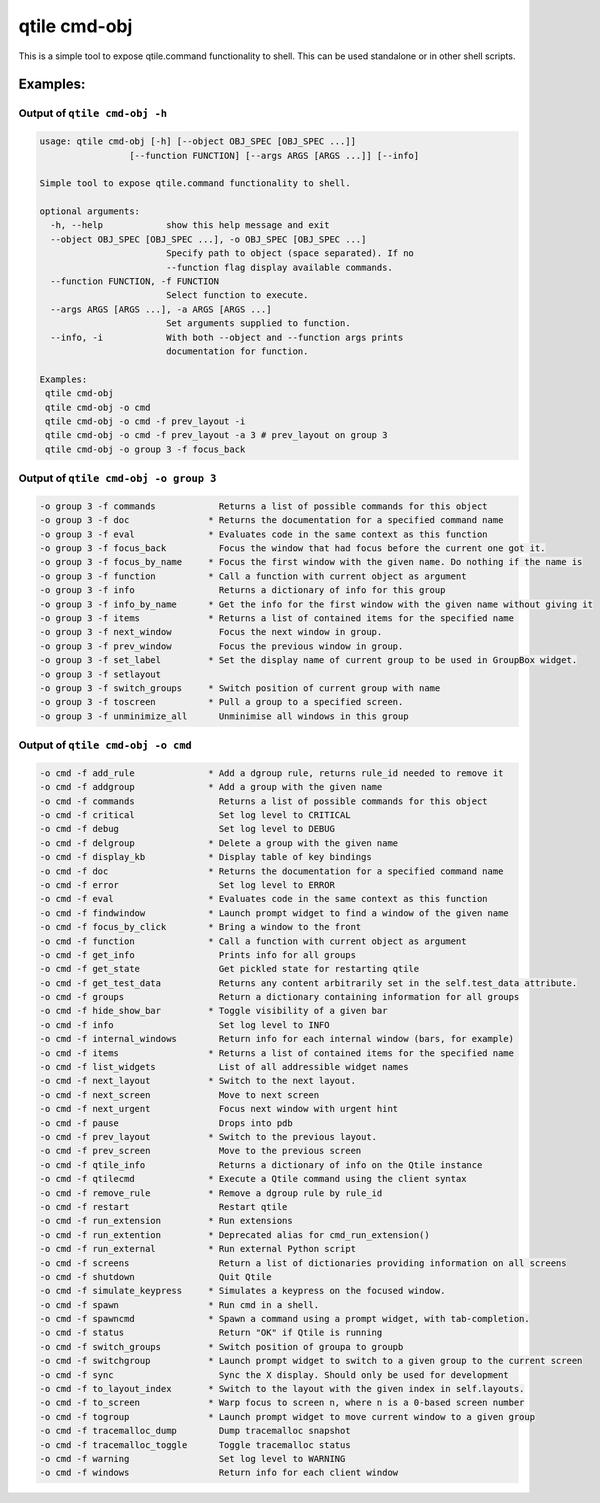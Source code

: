 qtile cmd-obj
=============

This is a simple tool to expose qtile.command functionality to shell.
This can be used standalone or in other shell scripts.

Examples:
---------

Output of ``qtile cmd-obj -h``
~~~~~~~~~~~~~~~~~~~~~~~~~~~~~~

.. code:: text

    usage: qtile cmd-obj [-h] [--object OBJ_SPEC [OBJ_SPEC ...]]
                     [--function FUNCTION] [--args ARGS [ARGS ...]] [--info]

    Simple tool to expose qtile.command functionality to shell.

    optional arguments:
      -h, --help            show this help message and exit
      --object OBJ_SPEC [OBJ_SPEC ...], -o OBJ_SPEC [OBJ_SPEC ...]
                            Specify path to object (space separated). If no
                            --function flag display available commands.
      --function FUNCTION, -f FUNCTION
                            Select function to execute.
      --args ARGS [ARGS ...], -a ARGS [ARGS ...]
                            Set arguments supplied to function.
      --info, -i            With both --object and --function args prints
                            documentation for function.

    Examples:
     qtile cmd-obj
     qtile cmd-obj -o cmd
     qtile cmd-obj -o cmd -f prev_layout -i
     qtile cmd-obj -o cmd -f prev_layout -a 3 # prev_layout on group 3
     qtile cmd-obj -o group 3 -f focus_back

Output of ``qtile cmd-obj -o group 3``
~~~~~~~~~~~~~~~~~~~~~~~~~~~~~~~~~~~~~~

.. code:: text

    -o group 3 -f commands            Returns a list of possible commands for this object
    -o group 3 -f doc               * Returns the documentation for a specified command name
    -o group 3 -f eval              * Evaluates code in the same context as this function
    -o group 3 -f focus_back          Focus the window that had focus before the current one got it.
    -o group 3 -f focus_by_name     * Focus the first window with the given name. Do nothing if the name is
    -o group 3 -f function          * Call a function with current object as argument
    -o group 3 -f info                Returns a dictionary of info for this group
    -o group 3 -f info_by_name      * Get the info for the first window with the given name without giving it
    -o group 3 -f items             * Returns a list of contained items for the specified name
    -o group 3 -f next_window         Focus the next window in group.
    -o group 3 -f prev_window         Focus the previous window in group.
    -o group 3 -f set_label         * Set the display name of current group to be used in GroupBox widget.
    -o group 3 -f setlayout
    -o group 3 -f switch_groups     * Switch position of current group with name
    -o group 3 -f toscreen          * Pull a group to a specified screen.
    -o group 3 -f unminimize_all      Unminimise all windows in this group

Output of ``qtile cmd-obj -o cmd``
~~~~~~~~~~~~~~~~~~~~~~~~~~~~~~~~~~

.. code:: text

    -o cmd -f add_rule              * Add a dgroup rule, returns rule_id needed to remove it
    -o cmd -f addgroup              * Add a group with the given name
    -o cmd -f commands                Returns a list of possible commands for this object
    -o cmd -f critical                Set log level to CRITICAL
    -o cmd -f debug                   Set log level to DEBUG
    -o cmd -f delgroup              * Delete a group with the given name
    -o cmd -f display_kb            * Display table of key bindings
    -o cmd -f doc                   * Returns the documentation for a specified command name
    -o cmd -f error                   Set log level to ERROR
    -o cmd -f eval                  * Evaluates code in the same context as this function
    -o cmd -f findwindow            * Launch prompt widget to find a window of the given name
    -o cmd -f focus_by_click        * Bring a window to the front
    -o cmd -f function              * Call a function with current object as argument
    -o cmd -f get_info                Prints info for all groups
    -o cmd -f get_state               Get pickled state for restarting qtile
    -o cmd -f get_test_data           Returns any content arbitrarily set in the self.test_data attribute.
    -o cmd -f groups                  Return a dictionary containing information for all groups
    -o cmd -f hide_show_bar         * Toggle visibility of a given bar
    -o cmd -f info                    Set log level to INFO
    -o cmd -f internal_windows        Return info for each internal window (bars, for example)
    -o cmd -f items                 * Returns a list of contained items for the specified name
    -o cmd -f list_widgets            List of all addressible widget names
    -o cmd -f next_layout           * Switch to the next layout.
    -o cmd -f next_screen             Move to next screen
    -o cmd -f next_urgent             Focus next window with urgent hint
    -o cmd -f pause                   Drops into pdb
    -o cmd -f prev_layout           * Switch to the previous layout.
    -o cmd -f prev_screen             Move to the previous screen
    -o cmd -f qtile_info              Returns a dictionary of info on the Qtile instance
    -o cmd -f qtilecmd              * Execute a Qtile command using the client syntax
    -o cmd -f remove_rule           * Remove a dgroup rule by rule_id
    -o cmd -f restart                 Restart qtile
    -o cmd -f run_extension         * Run extensions
    -o cmd -f run_extention         * Deprecated alias for cmd_run_extension()
    -o cmd -f run_external          * Run external Python script
    -o cmd -f screens                 Return a list of dictionaries providing information on all screens
    -o cmd -f shutdown                Quit Qtile
    -o cmd -f simulate_keypress     * Simulates a keypress on the focused window.
    -o cmd -f spawn                 * Run cmd in a shell.
    -o cmd -f spawncmd              * Spawn a command using a prompt widget, with tab-completion.
    -o cmd -f status                  Return "OK" if Qtile is running
    -o cmd -f switch_groups         * Switch position of groupa to groupb
    -o cmd -f switchgroup           * Launch prompt widget to switch to a given group to the current screen
    -o cmd -f sync                    Sync the X display. Should only be used for development
    -o cmd -f to_layout_index       * Switch to the layout with the given index in self.layouts.
    -o cmd -f to_screen             * Warp focus to screen n, where n is a 0-based screen number
    -o cmd -f togroup               * Launch prompt widget to move current window to a given group
    -o cmd -f tracemalloc_dump        Dump tracemalloc snapshot
    -o cmd -f tracemalloc_toggle      Toggle tracemalloc status
    -o cmd -f warning                 Set log level to WARNING
    -o cmd -f windows                 Return info for each client window
